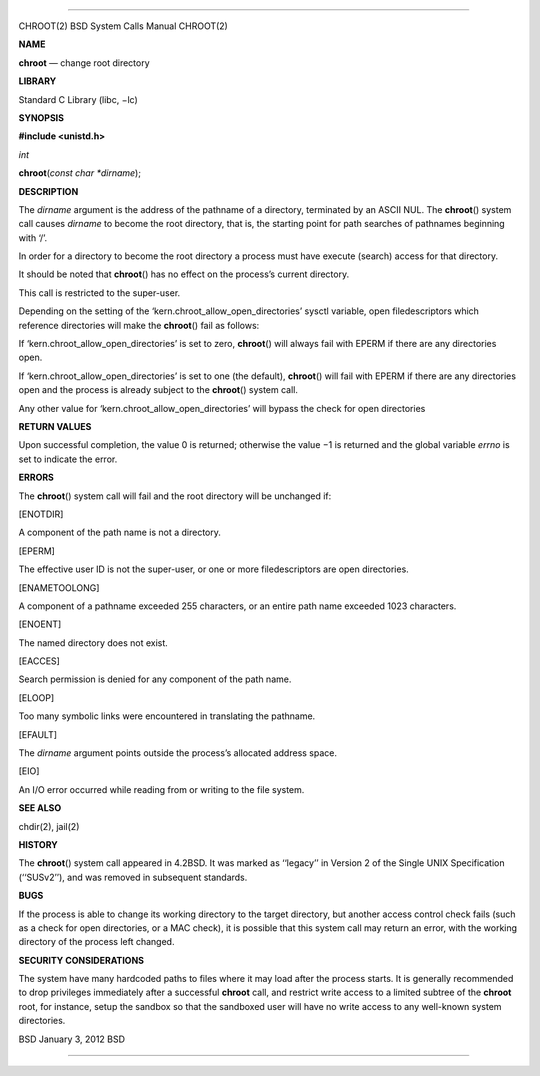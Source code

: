 --------------

CHROOT(2) BSD System Calls Manual CHROOT(2)

**NAME**

**chroot** — change root directory

**LIBRARY**

Standard C Library (libc, −lc)

**SYNOPSIS**

**#include <unistd.h>**

*int*

**chroot**\ (*const char *dirname*);

**DESCRIPTION**

The *dirname* argument is the address of the pathname of a directory,
terminated by an ASCII NUL. The **chroot**\ () system call causes
*dirname* to become the root directory, that is, the starting point for
path searches of pathnames beginning with ‘/’.

In order for a directory to become the root directory a process must
have execute (search) access for that directory.

It should be noted that **chroot**\ () has no effect on the process’s
current directory.

This call is restricted to the super-user.

Depending on the setting of the ‘kern.chroot_allow_open_directories’
sysctl variable, open filedescriptors which reference directories will
make the **chroot**\ () fail as follows:

If ‘kern.chroot_allow_open_directories’ is set to zero, **chroot**\ ()
will always fail with EPERM if there are any directories open.

If ‘kern.chroot_allow_open_directories’ is set to one (the default),
**chroot**\ () will fail with EPERM if there are any directories open
and the process is already subject to the **chroot**\ () system call.

Any other value for ‘kern.chroot_allow_open_directories’ will bypass the
check for open directories

**RETURN VALUES**

Upon successful completion, the value 0 is returned; otherwise the
value −1 is returned and the global variable *errno* is set to indicate
the error.

**ERRORS**

The **chroot**\ () system call will fail and the root directory will be
unchanged if:

[ENOTDIR]

A component of the path name is not a directory.

[EPERM]

The effective user ID is not the super-user, or one or more
filedescriptors are open directories.

[ENAMETOOLONG]

A component of a pathname exceeded 255 characters, or an entire path
name exceeded 1023 characters.

[ENOENT]

The named directory does not exist.

[EACCES]

Search permission is denied for any component of the path name.

[ELOOP]

Too many symbolic links were encountered in translating the pathname.

[EFAULT]

The *dirname* argument points outside the process’s allocated address
space.

[EIO]

An I/O error occurred while reading from or writing to the file system.

**SEE ALSO**

chdir(2), jail(2)

**HISTORY**

The **chroot**\ () system call appeared in 4.2BSD. It was marked as
‘‘legacy’’ in Version 2 of the Single UNIX Specification (‘‘SUSv2’’),
and was removed in subsequent standards.

**BUGS**

If the process is able to change its working directory to the target
directory, but another access control check fails (such as a check for
open directories, or a MAC check), it is possible that this system call
may return an error, with the working directory of the process left
changed.

**SECURITY CONSIDERATIONS**

The system have many hardcoded paths to files where it may load after
the process starts. It is generally recommended to drop privileges
immediately after a successful **chroot** call, and restrict write
access to a limited subtree of the **chroot** root, for instance, setup
the sandbox so that the sandboxed user will have no write access to any
well-known system directories.

BSD January 3, 2012 BSD

--------------
